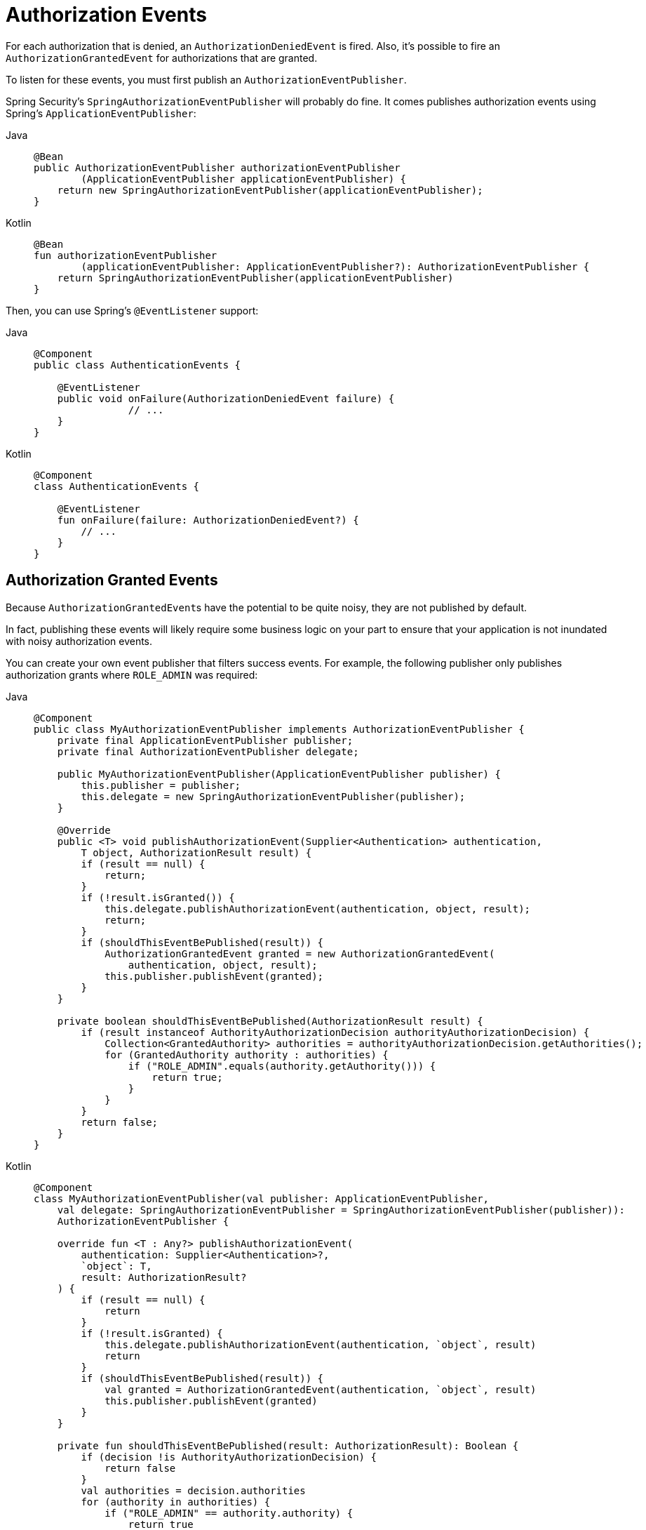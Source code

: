 [[servlet-events]]
= Authorization Events

For each authorization that is denied, an `AuthorizationDeniedEvent` is fired.
Also, it's possible to fire an `AuthorizationGrantedEvent` for authorizations that are granted.

To listen for these events, you must first publish an `AuthorizationEventPublisher`.

Spring Security's `SpringAuthorizationEventPublisher` will probably do fine.
It comes publishes authorization events using Spring's `ApplicationEventPublisher`:

[tabs]
======
Java::
+
[source,java,role="primary"]
----
@Bean
public AuthorizationEventPublisher authorizationEventPublisher
        (ApplicationEventPublisher applicationEventPublisher) {
    return new SpringAuthorizationEventPublisher(applicationEventPublisher);
}
----

Kotlin::
+
[source,kotlin,role="secondary"]
----
@Bean
fun authorizationEventPublisher
        (applicationEventPublisher: ApplicationEventPublisher?): AuthorizationEventPublisher {
    return SpringAuthorizationEventPublisher(applicationEventPublisher)
}
----
======

Then, you can use Spring's `@EventListener` support:

[tabs]
======
Java::
+
[source,java,role="primary"]
----
@Component
public class AuthenticationEvents {

    @EventListener
    public void onFailure(AuthorizationDeniedEvent failure) {
		// ...
    }
}
----

Kotlin::
+
[source,kotlin,role="secondary"]
----
@Component
class AuthenticationEvents {

    @EventListener
    fun onFailure(failure: AuthorizationDeniedEvent?) {
        // ...
    }
}
----
======

[[authorization-granted-events]]
== Authorization Granted Events

Because ``AuthorizationGrantedEvent``s have the potential to be quite noisy, they are not published by default.

In fact, publishing these events will likely require some business logic on your part to ensure that your application is not inundated with noisy authorization events.

You can create your own event publisher that filters success events.
For example, the following publisher only publishes authorization grants where `ROLE_ADMIN` was required:

[tabs]
======
Java::
+
[source,java,role="primary"]
----
@Component
public class MyAuthorizationEventPublisher implements AuthorizationEventPublisher {
    private final ApplicationEventPublisher publisher;
    private final AuthorizationEventPublisher delegate;

    public MyAuthorizationEventPublisher(ApplicationEventPublisher publisher) {
        this.publisher = publisher;
        this.delegate = new SpringAuthorizationEventPublisher(publisher);
    }

    @Override
    public <T> void publishAuthorizationEvent(Supplier<Authentication> authentication,
        T object, AuthorizationResult result) {
        if (result == null) {
            return;
        }
        if (!result.isGranted()) {
            this.delegate.publishAuthorizationEvent(authentication, object, result);
            return;
        }
        if (shouldThisEventBePublished(result)) {
            AuthorizationGrantedEvent granted = new AuthorizationGrantedEvent(
                authentication, object, result);
            this.publisher.publishEvent(granted);
        }
    }

    private boolean shouldThisEventBePublished(AuthorizationResult result) {
        if (result instanceof AuthorityAuthorizationDecision authorityAuthorizationDecision) {
            Collection<GrantedAuthority> authorities = authorityAuthorizationDecision.getAuthorities();
            for (GrantedAuthority authority : authorities) {
                if ("ROLE_ADMIN".equals(authority.getAuthority())) {
                    return true;
                }
            }
        }
        return false;
    }
}
----

Kotlin::
+
[source,kotlin,role="secondary"]
----
@Component
class MyAuthorizationEventPublisher(val publisher: ApplicationEventPublisher,
    val delegate: SpringAuthorizationEventPublisher = SpringAuthorizationEventPublisher(publisher)):
    AuthorizationEventPublisher {

    override fun <T : Any?> publishAuthorizationEvent(
        authentication: Supplier<Authentication>?,
        `object`: T,
        result: AuthorizationResult?
    ) {
        if (result == null) {
            return
        }
        if (!result.isGranted) {
            this.delegate.publishAuthorizationEvent(authentication, `object`, result)
            return
        }
        if (shouldThisEventBePublished(result)) {
            val granted = AuthorizationGrantedEvent(authentication, `object`, result)
            this.publisher.publishEvent(granted)
        }
    }

    private fun shouldThisEventBePublished(result: AuthorizationResult): Boolean {
        if (decision !is AuthorityAuthorizationDecision) {
            return false
        }
        val authorities = decision.authorities
        for (authority in authorities) {
            if ("ROLE_ADMIN" == authority.authority) {
                return true
            }
        }
        return false
    }
}
----
======
